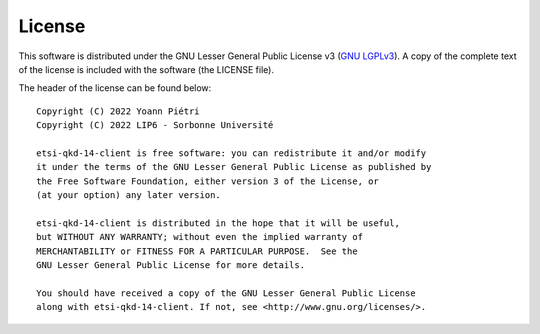 License
=======

This software is distributed under the GNU Lesser General Public License v3 (`GNU LGPLv3 <https://www.gnu.org/licenses/lgpl-3.0.en.html>`_). A copy of the complete text of the license is included with the software (the LICENSE file).


The header of the license can be found below::


 Copyright (C) 2022 Yoann Piétri
 Copyright (C) 2022 LIP6 - Sorbonne Université
 
 etsi-qkd-14-client is free software: you can redistribute it and/or modify
 it under the terms of the GNU Lesser General Public License as published by
 the Free Software Foundation, either version 3 of the License, or
 (at your option) any later version.
 
 etsi-qkd-14-client is distributed in the hope that it will be useful,
 but WITHOUT ANY WARRANTY; without even the implied warranty of
 MERCHANTABILITY or FITNESS FOR A PARTICULAR PURPOSE.  See the
 GNU Lesser General Public License for more details.
 
 You should have received a copy of the GNU Lesser General Public License
 along with etsi-qkd-14-client. If not, see <http://www.gnu.org/licenses/>.

